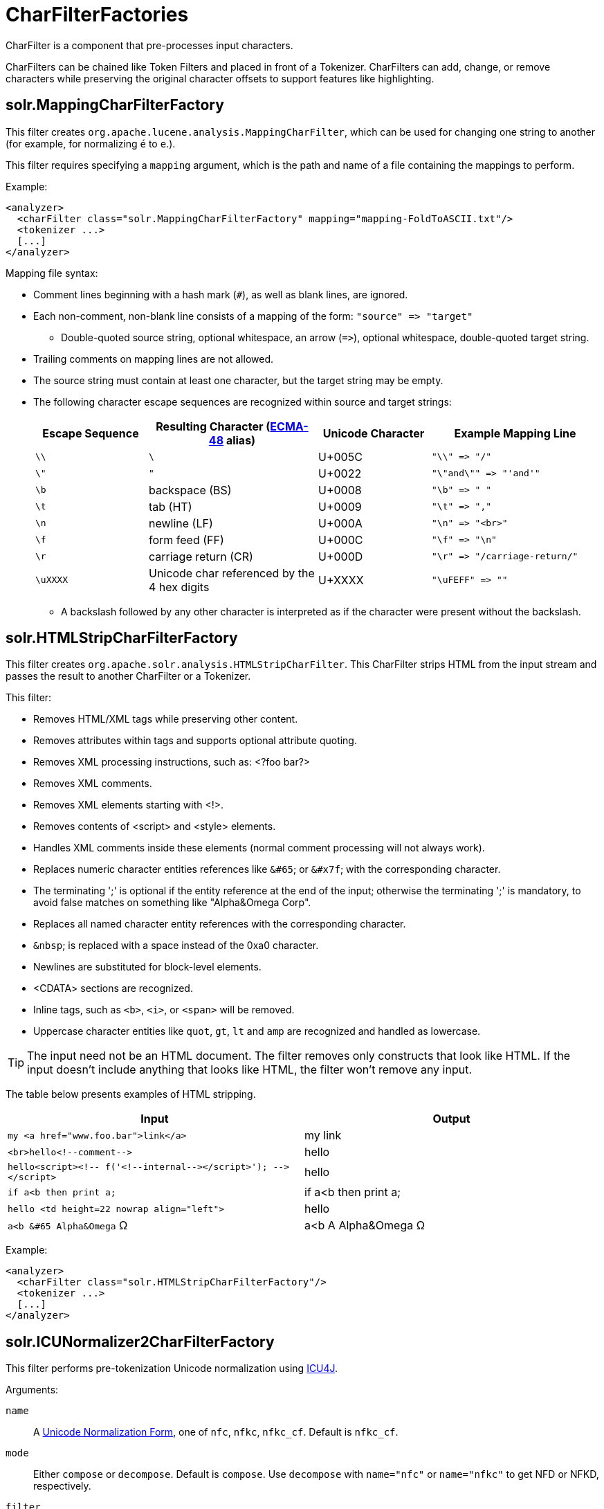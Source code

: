 = CharFilterFactories
// Licensed to the Apache Software Foundation (ASF) under one
// or more contributor license agreements.  See the NOTICE file
// distributed with this work for additional information
// regarding copyright ownership.  The ASF licenses this file
// to you under the Apache License, Version 2.0 (the
// "License"); you may not use this file except in compliance
// with the License.  You may obtain a copy of the License at
//
//   http://www.apache.org/licenses/LICENSE-2.0
//
// Unless required by applicable law or agreed to in writing,
// software distributed under the License is distributed on an
// "AS IS" BASIS, WITHOUT WARRANTIES OR CONDITIONS OF ANY
// KIND, either express or implied.  See the License for the
// specific language governing permissions and limitations
// under the License.

CharFilter is a component that pre-processes input characters.

CharFilters can be chained like Token Filters and placed in front of a Tokenizer. CharFilters can add, change, or remove characters while preserving the original character offsets to support features like highlighting.

== solr.MappingCharFilterFactory

This filter creates `org.apache.lucene.analysis.MappingCharFilter`, which can be used for changing one string to another (for example, for normalizing `é` to `e`.).

This filter requires specifying a `mapping` argument, which is the path and name of a file containing the mappings to perform.

Example:

[source,xml]
----
<analyzer>
  <charFilter class="solr.MappingCharFilterFactory" mapping="mapping-FoldToASCII.txt"/>
  <tokenizer ...>
  [...]
</analyzer>
----

Mapping file syntax:

* Comment lines beginning with a hash mark (`#`), as well as blank lines, are ignored.
* Each non-comment, non-blank line consists of a mapping of the form: `"source" \=> "target"`
** Double-quoted source string, optional whitespace, an arrow (`\=>`), optional whitespace, double-quoted target string.
* Trailing comments on mapping lines are not allowed.
* The source string must contain at least one character, but the target string may be empty.
* The following character escape sequences are recognized within source and target strings:
+
// TODO: Change column width to %autowidth.spread when https://github.com/asciidoctor/asciidoctor-pdf/issues/599 is fixed
+
[cols="20,30,20,30",options="header"]
|===
|Escape Sequence |Resulting Character (http://www.ecma-international.org/publications/standards/Ecma-048.htm[ECMA-48] alias) |Unicode Character |Example Mapping Line
|`\\` |`\` |U+005C |`"\\" \=> "/"`
|`\"` |`"` |U+0022 |`"\"and\"" \=> "'and'"`
|`\b` |backspace (BS) |U+0008 |`"\b" \=> " "`
|`\t` |tab (HT) |U+0009 |`"\t" \=> ","`
|`\n` |newline (LF) |U+000A |`"\n" \=> "<br>"`
|`\f` |form feed (FF) |U+000C |`"\f" \=> "\n"`
|`\r` |carriage return (CR) |U+000D |`"\r" \=> "/carriage-return/"`
|`\uXXXX` |Unicode char referenced by the 4 hex digits |U+XXXX |`"\uFEFF" \=> ""`
|===
** A backslash followed by any other character is interpreted as if the character were present without the backslash.

== solr.HTMLStripCharFilterFactory

This filter creates `org.apache.solr.analysis.HTMLStripCharFilter`. This CharFilter strips HTML from the input stream and passes the result to another CharFilter or a Tokenizer.

This filter:

* Removes HTML/XML tags while preserving other content.
* Removes attributes within tags and supports optional attribute quoting.
* Removes XML processing instructions, such as: <?foo bar?>
* Removes XML comments.
* Removes XML elements starting with <!>.
* Removes contents of <script> and <style> elements.
* Handles XML comments inside these elements (normal comment processing will not always work).
* Replaces numeric character entities references like `&#65`; or `&#x7f`; with the corresponding character.
* The terminating ';' is optional if the entity reference at the end of the input; otherwise the terminating ';' is mandatory, to avoid false matches on something like "Alpha&Omega Corp".
* Replaces all named character entity references with the corresponding character.
* `&nbsp`; is replaced with a space instead of the 0xa0 character.
* Newlines are substituted for block-level elements.
* <CDATA> sections are recognized.
* Inline tags, such as `<b>`, `<i>`, or `<span>` will be removed.
* Uppercase character entities like `quot`, `gt`, `lt` and `amp` are recognized and handled as lowercase.

TIP: The input need not be an HTML document. The filter removes only constructs that look like HTML. If the input doesn't include anything that looks like HTML, the filter won't remove any input.

The table below presents examples of HTML stripping.

[width="100%",options="header",]
|===
|Input |Output
|`my <a href="www.foo.bar">link</a>` |my link
|`<br>hello<!--comment-\->` |hello
|`hello<script><!-- f('<!--internal-\-></script>'); -\-></script>` |hello
|`if a<b then print a;` |if a<b then print a;
|`hello <td height=22 nowrap align="left">` |hello
|`a<b &#65 Alpha&Omega` Ω |a<b A Alpha&Omega Ω
|===

Example:

[source,xml]
----
<analyzer>
  <charFilter class="solr.HTMLStripCharFilterFactory"/>
  <tokenizer ...>
  [...]
</analyzer>
----

== solr.ICUNormalizer2CharFilterFactory

This filter performs pre-tokenization Unicode normalization using http://site.icu-project.org[ICU4J].

Arguments:

`name`:: A http://unicode.org/reports/tr15/[Unicode Normalization Form], one of `nfc`, `nfkc`, `nfkc_cf`. Default is `nfkc_cf`.

`mode`:: Either `compose` or `decompose`. Default is `compose`. Use `decompose` with `name="nfc"` or `name="nfkc"` to get NFD or NFKD, respectively.

`filter`:: A http://www.icu-project.org/apiref/icu4j/com/ibm/icu/text/UnicodeSet.html[UnicodeSet] pattern. Codepoints outside the set are always left unchanged. Default is `[]` (the null set, no filtering - all codepoints are subject to normalization).

Example:

[source,xml]
----
<analyzer>
  <charFilter class="solr.ICUNormalizer2CharFilterFactory"/>
  <tokenizer ...>
  [...]
</analyzer>
----

== solr.PatternReplaceCharFilterFactory

This filter uses http://www.regular-expressions.info/reference.html[regular expressions] to replace or change character patterns.

Arguments:

`pattern`:: the regular expression pattern to apply to the incoming text.

`replacement`:: the text to use to replace matching patterns.

You can configure this filter in `schema.xml` like this:

[source,xml]
----
<analyzer>
  <charFilter class="solr.PatternReplaceCharFilterFactory"
             pattern="([nN][oO]\.)\s*(\d+)" replacement="$1$2"/>
  <tokenizer ...>
  [...]
</analyzer>
----

The table below presents examples of regex-based pattern replacement:

// TODO: Change column width to %autowidth.spread when https://github.com/asciidoctor/asciidoctor-pdf/issues/599 is fixed

[cols="20,20,10,20,30",options="header"]
|===
|Input |Pattern |Replacement |Output |Description
|see-ing looking |`(\w+)(ing)` |`$1` |see-ing look |Removes "ing" from the end of word.
|see-ing looking |`(\w+)ing` |`$1` |see-ing look |Same as above. 2nd parentheses can be omitted.
|No.1 NO. no. 543 |`[nN][oO]\.\s*(\d+)` |`#$1` |#1 NO. #543 |Replace some string literals
|abc=1234=5678 |`(\w+)=(\d+)=(\d+)` |`$3=$1=$2` |5678=abc=1234 |Change the order of the groups.
|===
